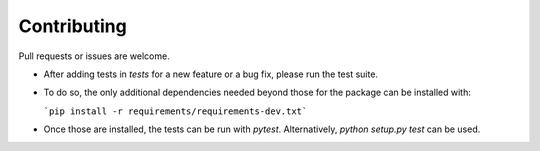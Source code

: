 Contributing
=====================================

Pull requests or issues are welcome.

- After adding tests in `tests` for a new feature or a bug fix, please run the test suite.
- To do so, the only additional dependencies needed beyond those for the package can be installed with:

  ```pip install -r requirements/requirements-dev.txt```
  
- Once those are installed, the tests can be run with `pytest`. Alternatively, `python setup.py test` can be used.


